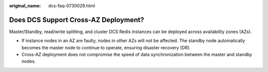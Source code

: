 :original_name: dcs-faq-0730029.html

.. _dcs-faq-0730029:

Does DCS Support Cross-AZ Deployment?
=====================================

Master/Standby, read/write splitting, and cluster DCS Redis instances can be deployed across availability zones (AZs).

-  If instance nodes in an AZ are faulty, nodes in other AZs will not be affected. The standby node automatically becomes the master node to continue to operate, ensuring disaster recovery (DR).
-  Cross-AZ deployment does not compromise the speed of data synchronization between the master and standby nodes.
